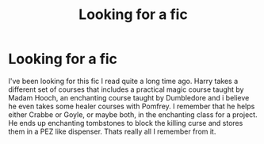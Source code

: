 #+TITLE: Looking for a fic

* Looking for a fic
:PROPERTIES:
:Author: Chillbot7000
:Score: 1
:DateUnix: 1595107021.0
:DateShort: 2020-Jul-19
:FlairText: What's That Fic?
:END:
I've been looking for this fic I read quite a long time ago. Harry takes a different set of courses that includes a practical magic course taught by Madam Hooch, an enchanting course taught by Dumbledore and i believe he even takes some healer courses with Pomfrey. I remember that he helps either Crabbe or Goyle, or maybe both, in the enchanting class for a project. He ends up enchanting tombstones to block the killing curse and stores them in a PEZ like dispenser. Thats really all I remember from it.

